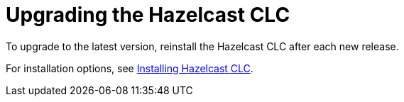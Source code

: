 = Upgrading the Hazelcast CLC

To upgrade to the latest version, reinstall the Hazelcast CLC after each new release.

For installation options, see xref:install-clc.adoc#installing-hazelcast-clc[Installing Hazelcast CLC].